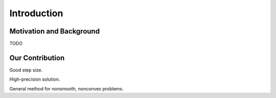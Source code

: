 Introduction
==================

Motivation and Background
-----------------

TODO

Our Contribution
------------------

Good step size.

High-precision solution.

General method for nonsmooth, nonconvex problems.
